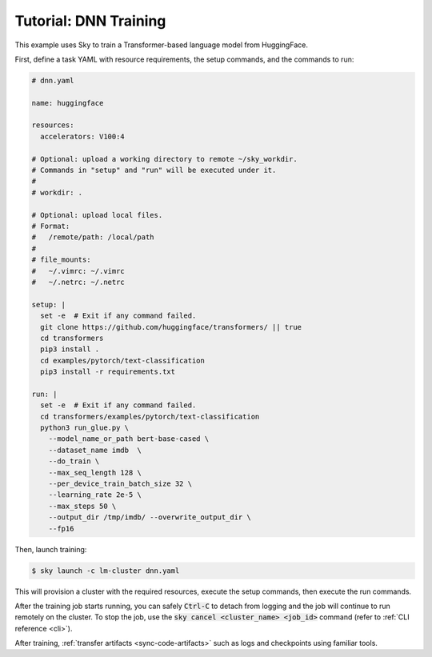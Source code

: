 .. _huggingface:

Tutorial: DNN Training
======================
This example uses Sky to train a Transformer-based language model from HuggingFace.

First, define a task YAML with resource requirements, the setup commands,
and the commands to run:

.. code-block:: yaml

  # dnn.yaml

  name: huggingface

  resources:
    accelerators: V100:4

  # Optional: upload a working directory to remote ~/sky_workdir.
  # Commands in "setup" and "run" will be executed under it.
  #
  # workdir: .

  # Optional: upload local files.
  # Format:
  #   /remote/path: /local/path
  #
  # file_mounts:
  #   ~/.vimrc: ~/.vimrc
  #   ~/.netrc: ~/.netrc

  setup: |
    set -e  # Exit if any command failed.
    git clone https://github.com/huggingface/transformers/ || true
    cd transformers
    pip3 install .
    cd examples/pytorch/text-classification
    pip3 install -r requirements.txt

  run: |
    set -e  # Exit if any command failed.
    cd transformers/examples/pytorch/text-classification
    python3 run_glue.py \
      --model_name_or_path bert-base-cased \
      --dataset_name imdb  \
      --do_train \
      --max_seq_length 128 \
      --per_device_train_batch_size 32 \
      --learning_rate 2e-5 \
      --max_steps 50 \
      --output_dir /tmp/imdb/ --overwrite_output_dir \
      --fp16


Then, launch training:

.. code-block:: console

   $ sky launch -c lm-cluster dnn.yaml

This will provision a cluster with the required resources, execute the setup
commands, then execute the run commands.

After the training job starts running, you can safely :code:`Ctrl-C` to detach
from logging and the job will continue to run remotely on the cluster.  To stop
the job, use the :code:`sky cancel <cluster_name> <job_id>` command (refer to :ref:`CLI reference <cli>`).

After training, :ref:`transfer artifacts <sync-code-artifacts>` such
as logs and checkpoints using familiar tools.
